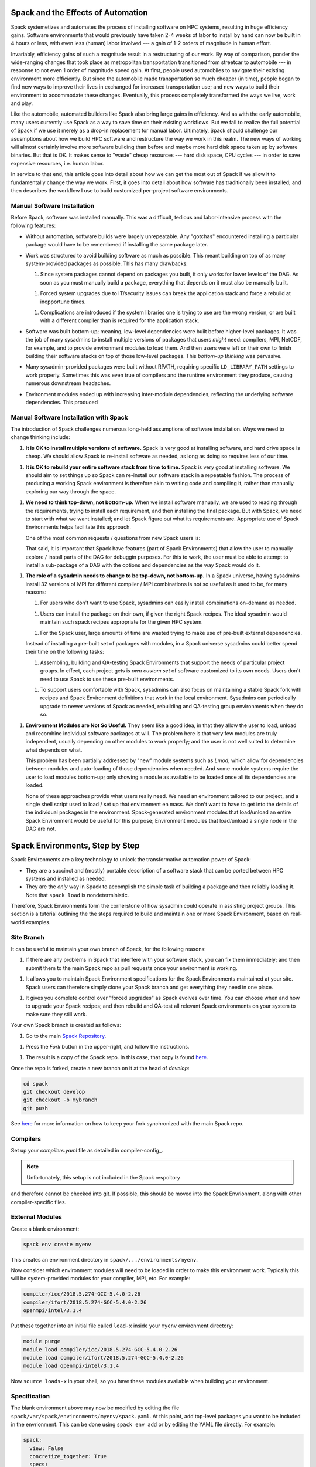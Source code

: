 Spack and the Effects of Automation
===================================

Spack systemetizes and automates the process of installing software on
HPC systems, resulting in huge efficiency gains.  Software
environments that would previously have taken 2-4 weeks of labor to
install by hand can now be built in 4 hours or less, with even less
(human) labor involved --- a gain of 1-2 orders of magnitude in human
effort.

Invariably, efficiency gains of such a magnitude result in a
restructuring of our work.  By way of comparison, ponder the
wide-ranging changes that took place as metropolitan transportation
transitioned from streetcar to automobile --- in response to not even
1 order of magnitude speed gain.  At first, people used automobiles to
navigate their existing environment more efficiently.  But since the
automobile made transportation so much cheaper (in time), people began
to find new ways to improve their lives in exchanged for increased
transportation use; and new ways to build their environment to
accommodate these changes.  Eventually, this process completely
transformed the ways we live, work and play.

Like the automobile, automated builders like Spack also bring large
gains in efficiency.  And as with the early automobile, many users
currently use Spack as a way to save time on their existing workflows.
But we fail to realize the full potential of Spack if we use it merely
as a drop-in replacement for manual labor.  Ultimately, Spack should
challenge our asusmptions about how we build HPC software and
restructure the way we work in this realm.  The new ways of working
will almost certainly involve more software building than before and
maybe more hard disk space taken up by software binaries.  But that is
OK.  It makes sense to "waste" cheap resources --- hard disk space,
CPU cycles --- in order to save expensive resources, i.e. human labor.

In service to that end, this article goes into detail about how we can
get the most out of Spack if we allow it to fundamentally change the
way we work.  First, it goes into detail about how software has
traditionally been installed; and then describes the workflow I use to
build customized per-project software environments.

Manual Software Installation
----------------------------

Before Spack, software was installed manually.  This was a difficult,
tedious and labor-intensive process with the following features:

* Without automation, software builds were largely unrepeatable.  Any
  "gotchas" encountered installing a particular package would have to
  be remembered if installing the same package later.

* Work was structured to avoid building software as much as possible.
  This meant building on top of as many system-provided packages as
  possible.  This has many drawbacks:

  1. Since system packages cannot depend on packages you built, it
     only works for lower levels of the DAG.  As soon as you must
     manually build a package, everything that depends on it must also
     be manually built.

  1. Forced system upgrades due to IT/security issues can break the
     application stack and force a rebuild at inopportune times.

  1. Complications are introduced if the system libraries one is
     trying to use are the wrong version, or are built with a
     different compiler than is required for the application stack.

* Software was built bottom-up; meaning, low-level dependencies were
  built before higher-level packages.  It was the job of many
  sysadmins to install multiple versions of packages that users
  *might* need: compilers, MPI, NetCDF, for example, and to provide
  environment modules to load them.  And then users were left on their
  own to finish building their software stacks on top of those
  low-level packages.  This *bottom-up thinking* was pervasive.

* Many sysadmin-provided packages were built without RPATH, requiring
  specific ``LD_LIBRARY_PATH`` settings to work properly.  Sometimes
  this was even true of compilers and the runtime environment they
  produce, causing numerous downstream headaches.

* Environment modules ended up with increasing inter-module
  dependencies, reflecting the underlying software dependencies.  This
  produced


Manual Software Installation with Spack
---------------------------------------

The introduction of Spack challenges numerous long-held assumptions of
software installation.  Ways we need to change thinking include:

1. **It is OK to install multiple versions of software.** Spack is
   very good at installing software, and hard drive space is cheap.
   We should allow Spack to re-install software as needed, as long as
   doing so requires less of our time.

1. **It is OK to rebuild your entire software stack from time to
   time.** Spack is very good at installing software.  We should aim
   to set things up so Spack can re-install our software stack in a
   repeatable fashion.  The process of producing a working Spack
   environment is therefore akin to writing code and compiling it,
   rather than manually exploring our way through the space.

1. **We need to think top-down, not bottom-up.** When we install
   software manually, we are used to reading through the requirements,
   trying to install each requirement, and then installing the final
   package.  But with Spack, we need to start with what we want
   installed; and let Spack figure out what its requirements are.
   Appropriate use of Spack Environments helps facilitate this
   approach.

   One of the most common requests / questions from new Spack users is:

   .. quote::

      I installed package *X* needed by *Y*; but now that I'm
      installing *Y*, Spack decided to rebuild *X*.  Spack should
      really re-use existing dependencies if they are already built.

    While the feature being requested is not *wrong per se*, it is
    based on some assumptions that no longer hold in a Spack universe:

    1. Spack is good at building packages, so rebuilding packages
       isn't a particularly bad thing that's worth much effort to be
       avoided.

    1. Most of the effort in building a package with Spack goes into
       getting recipe right.  If the user had to tweak the recipe to
       get *X* to build by hand; then

   That said, it is important that Spack have features (part of Spack
   Environments) that allow the user to manually explore / install
   parts of the DAG for debuggin purposes.  For this to work, the user
   must be able to attempt to install a sub-package of a DAG with the
   options and dependencies as the way Spack would do it.

1. **The role of a sysadmin needs to change to be top-down, not
   bottom-up.** In a Spack universe, having sysadmins install 32 versions
   of MPI for different compiler / MPI combinations is not so useful
   as it used to be, for many reasons:

   1. For users who don't want to use Spack, sysadmins can easily
      install combinations on-demand as needed.

   1. Users can install the package on their own, if given the right
      Spack recipes.  The ideal sysadmin would maintain such spack
      recipes appropriate for the given HPC system.

   1. For the Spack user, large amounts of time are wasted trying to
      make use of pre-built external dependencies.

   Instead of installing a pre-built set of packages with modules, in
   a Spack universe sysadmins could better spend their time on the
   following tasks:

   1. Assembling, building and QA-testing Spack Environments that
      support the needs of particular project groups.  In effect, each
      project gets is *own custom set* of software customized to its
      own needs.  Users don't need to use Spack to use these pre-built
      environments.

   1. To support users comfortable with Spack, sysadmins can also
      focus on maintaining a stable Spack fork with recipes and Spack
      Environment definitions that work in the local environment.
      Sysadmins can periodically upgrade to newer versions of Spack as
      needed, rebuilding and QA-testing group environments when they
      do so.

1. **Environment Modules are Not So Useful.** They seem like a good
   idea, in that they allow the user to load, unload and recombine
   individual software packages at will.  The problem here is that
   very few modules are truly independent, usually depending on other
   modules to work properly; and the user is not well suited to
   determine what depends on what.

   This problem has been partially addressed by "new" module systems
   such as *Lmod*, which allow for dependencies between modules and
   auto-loading of those dependencies when needed.  And some module
   systems require the user to load modules bottom-up; only showing a
   module as available to be loaded once all its dependencies are
   loaded.

   None of these approaches provide what users really need.  We need
   an environment tailored to our project, and a single shell script
   used to load / set up that environment en mass.  We don't want to
   have to get into the details of the individual packages in the
   environment.  Spack-generated environment modules that load/unload
   an entire Spack Environment would be useful for this purpose;
   Environment modules that load/unload a single node in the DAG are
   not.


Spack Environments, Step by Step
================================

Spack Environments are a key technology to unlock the transformative
automation power of Spack:

* They are a succinct and (mostly) portable description of a software
  stack that can be ported between HPC systems and installed as
  needed.

* They are the *only* way in Spack to accomplish the simple task of
  building a package and then reliably loading it.  Note that ``spack
  load`` is nondeterministic.

Therefore, Spack Environments form the cornerstone of how sysadmin
could operate in assisting project groups.  This section is a tutorial
outlining the the steps required to build and maintain one or more
Spack Environment, based on real-world examples.


Site Branch
-----------

It can be useful to maintain your own branch of Spack, for the following reasons:

1. If there are any problems in Spack that interfere with your software
   stack, you can fix them immediately; and then submit them to the
   main Spack repo as pull requests once your environment is working.

1. It allows you to maintain Spack Environment specifications for the
   Spack Environments maintained at your site.  Spack users can
   therefore simply clone your Spack branch and get everything they
   need in one place.

1. It gives you complete control over "forced upgrades" as Spack
   evolves over time.  You can choose when and how to upgrade your
   Spack recipes; and then rebuild and QA-test all relevant Spack
   environments on your system to make sure they still work.

Your own Spack branch is created as follows:

1. Go to the main `Spack Repository <https://github.com/spack/spack/>`_.

1. Press the *Fork* button in the upper-right, and follow the instructions.

1. The result is a copy of the Spack repo.  In this case, that copy is
   found `here <https://github.com/citibeth/spack>`_.

Once the repo is forked, create a new branch on it at the head of
*develop*:

.. code-block:: bash

   cd spack
   git checkout develop
   git checkout -b mybranch
   git push

See `here
<https://git-scm.com/book/en/v2/Git-Basics-Working-with-Remotes>`_ for
more information on how to keep your fork synchronized with the main
Spack repo.

Compilers
---------

Set up your *compilers.yaml* file as detailed in compiler-config_.


.. note::

   Unfortunately, this setup is not included in the Spack respoitory
and therefore cannot be checked into git.  If possible, this should be
moved into the Spack Envrionment, along with other compiler-specific
files.


External Modules
----------------

Create a blank environment:

.. code-block:: bash

   spack env create myenv

This creates an environment directory in
``spack/.../environments/myenv``.

.. note:

   Spack environemnts are generally tailored for a single HPC system.
   If you want to create an environment to run on multiple systems, it
   is probably best to include the system name in your environment
   name; for example, ``myenv-lolly``, if your HPC system is named
   *lolly*.  When you are ready to build the environment on another
   machine, you can start with ``myenv-lolly`` and make edits as
   appropriate.

Now consider which environment
modules will need to be loaded in order to make this environment work.
Typically this will be system-provided modules for your compiler, MPI,
etc.  For example:

.. code-block:: bash

   compiler/icc/2018.5.274-GCC-5.4.0-2.26
   compiler/ifort/2018.5.274-GCC-5.4.0-2.26
   openmpi/intel/3.1.4

Put these together into an initial file called ``load-x`` inside your
``myenv`` environment directory:

.. code-block:: bash

   module purge
   module load compiler/icc/2018.5.274-GCC-5.4.0-2.26
   module load compiler/ifort/2018.5.274-GCC-5.4.0-2.26
   module load openmpi/intel/3.1.4

Now ``source loads-x`` in your shell, so you have these modules
available when building your environment.


Specification
-------------

The blank environment above may now be modified by editing the file
``spack/var/spack/environments/myenv/spack.yaml``.  At this point, add
top-level packages you want to be included in the envrionment.  This
can be done using ``spack env add`` or by editing the YAML file
directly.  For example:

.. code-block:: yaml

   spack:
     view: False
     concretize_together: True
     specs:
     - spec: cmake
     - spec: netcdf-fortran
     - spec: ncview
     - spec: nco
     - spec: git
     - spec: py-giss
     - spec: py-ply
     - spec: py-psutil
     - spec: py-sphinx

.. note::

   1. `python` is not included explicitly in this environment as a
      spec.  That is OK, since the Python-related packages will
      include it as well.

   1. At this point, you can choose to set ``concretize_together: True``.
      This will cause Spack to concretize the entire environment in one
      DAG, thereby ensuring *only one* version of each package.

      * ``concretize_together` is desirable for environments meant to
        support a single project and are linked together.  It is
        analogous to typical Linux distributions, with exactly one
        version of each package.

      * In some cases, ``concretize_together`` cannot be used because
        different top-level specs require different versions of the same
        dependency.  This is rare; but can happen if the top-level specs
        are fully linked executables, not libraries for a user's project.

      * Operationally, ``concretize_together`` can make it harder to
        debug environments with the ``spack -e myenv install mypackage``
        call.

Environment Configuration
-------------------------

In the ``spack.yaml`` file above, no explicit versions or variants
were used.  The most trouble-free way to include that information is
in the Spack configuration, rather in the specs themselves.  That
information can be placed directly into the ``spack.yaml`` file.  This
is where you choose specific versions of packages, the use of external
packages, and specific choices of virtual packages, for your project.
See config-yaml_ for more details.

Simple Versions and Variants
````````````````````````````

Specific versions and variants of packages are often required, due to
requirements of the project.  Here are some examples:

.. code-block:: yaml

   spack:
       packages:
           # --------- Base Libraries
           parallel-netcdf:
               variants: [~cxx]
           eigen:
               # See http://eigen.tuxfamily.org/bz/show_bug.cgi?id=1370
               version: [3.2.10]
               variants: [~suitesparse]
           netcdf:
               version: [4.4.0]
               variants: [+mpi]
           netcdf-cxx4:
               version: [4.3.0]    # 4.3.1 does NOT work, undefined nc_def_var_filter
           # Required for NetCDF 4.4.0
           # See https://github.com/spack/spack/issues/3056
           hdf5:
               version: [1.8.18]
           # Required for PETSc; you might have to hack openmpi/package.py to make this stick
           openmpi:
               version: [3.1.0]


External Packages
`````````````````

If there are any externally compiled packages used in your project,
they are also included in the Environment Configuration.  Here is an
example for system-supplied MKL and MPI:

.. code-block:: yaml

   spack:
       packages:
           openmpi:
             paths:
               openmpi@3.1.4: /opt/scyld/openmpi/3.1.4/intel
             version: [3.1.4]   # Choose externally built version
             buildable: false
             providers: {}
             modules: {}
             compiler: []

           intel-mkl:
               paths:
                   intel-mkl@2018.4.274: /usr/local/.../mkl/lib
               version: [2018.4.274]
               buildable: False


.. note:

   1. The use of externally built software *almost always* requires
      more human effort than just letting Spack build it.  It is
      advisable only where it is not practical for Spack to build the
      package.  For example, with system or vendor-supplied libraries
      for MPI, MKL, etc.

   1. It might be necessary to add the version of your system's
      pre-installed packages to the packages' ``package.py`` recipe
      files.


Providers
`````````

Many external packages satisfy one ore more Spack virtual
dependencies, and must be selected to ensure that Spack uses them.
For example, ``openmpi`` satisfies the virtual dependency ``mpi``.
These can be selected, along with your compiler (must be dfined in
``compilers.yaml``), as follows:

.. code-block:: yaml

   spack:
       packages:
           all:
               compiler: [intel@18.5.274]
               providers:
                   mpi: [openmpi]
                   blas: [intel-mkl]
                   lapack: [intel-mkl]
                   scalapack: [intel-mkl]
                   mkl: [intel-mkl]
                   fftw-api: [intel-mkl]

Concretization and Manual Reivew
--------------------------------

Once the environment is created, it can be concretized and checked for
errors.  Concretize with:

.. code-block:: bash

   spack -e myenv concretize -f | less

If it finishes with throwing a syntax or other error, this command
prints out the result of its concretization, including whether each
package is already installed or still needs to be installed.  Check
for common errors, such as:

* Do the things you think are already installed show up as installed?

* Do you see the expected versions of key packages you set in the
  Spack Environment Configuation above?  For example, ``python``,
  ``openmpi``, ``mkl``?

If anything looks wrong, fix the relevant file, re-concretize and try
again.  It is worth the time scrutinizing the concretization *before*
you build.

.. note::

   The concretization information is also available in the
   ``spack.lock`` file.


Build the Environment
---------------------

If everything looks good in the concretization step, it's time to build:

.. code-block:: bash

   spack -e myenv install

In theory, this should go off without a hitch.  In practice, any of a
number of problems can occur.  For example:

* **Version Compatibility Problems**: Upstream authors typically test
  their packages with recent versions of their dependencies at the
  time of release, using compilers available at the time of release.
  Version compatiblity problems frequently show up if you are
  combining packages of different vintages, an old ``hdf5`` with a new
  ``netcdf``.

  Similarly, compatibility problems can happen with a
  compiler of the wrong vintage.  Newer compilers can sometimes check
  for illegal constructs that older compilers let slide; or newer
  aggressive optimization techniques can uncover latent bugs in old
  software.

  In all cases, the solution is to look up the errors you are
  encountering on-line, see what others say about them, and then
  usually tweak version numbers on packages to fix them:

  * For package incompatibility problems, upgrading to the latest
    version of everything usually works.  Sometimes this means adding
    new versions to the Spack recipes.

  * If you need to use an old version of a particular package,
    sometimes *downgrading* other pacakges in the DAG can help.

  * For compiler incompatibility problems, sometimes an older version
    of the packages must be chosen if you are using an older compiler
    and don't have access to a new one.

* **Download Problems**: Sometimes Spack is unable to download a
  tarball because the website is down.  When that happens, it is often
  possible to find the tarball by hand in an alternate location; for
  example, in a popular Linux distribution.  Just put it in
  ``spack/var/spack/cache/<project>`` and Spack will take care of the
  rest.  You must **ensure that the checksums match** by not ingoring
  / bypassing checksum problems that Spack might find in your manually
  downloaded tarballs.

  .. note::

     If you have already built this environment elsewhere, it can be
     useful to *rsync* the ``var/spack/cache`` directory from that
     location to your current location, thereby eliminating a source
     of environment build failure.


Generate the Module List Script
-------------------------------

With the environment built, now is the time to set up for users to
load it.  The file ``spack/var/spack/environments/myenv/loads`` is
created with:

.. code-block:: bash

   cd spack/var/spack/environments/myenv
   spack -e myenv env loads -r
   sort loads | uniq >loads2  # Remove duplicates
   cp loads2 loads

This generates a file ``spack/.../myenv/loads`` with a set of *module
load* commands.  For example:

.. code-block:: bash

   module load antlr-2.7.7-intel-18.5.274-wwjsgt4
   module load blitz-1.0.2-intel-18.5.274-6vkohpy
   module load boost-1.69.0-intel-18.5.274-e4fjeos
   module load bzip2-1.0.6-intel-18.5.274-zlll3y6
   module load cgal-4.12-intel-18.5.274-zxog4q7
   module load eigen-3.2.10-intel-18.5.274-haa2whc
   module load everytrace-0.2.2-intel-18.5.274-s4yf74v
   module load expat-2.2.5-intel-18.5.274-3wgaeq3
   module load fftw-3.3.8-intel-18.5.274-p4ugro5
   module load gdbm-1.18.1-intel-18.5.274-cikplom

.. note::

   1. The ``spack env loads -r`` command currently generates more than
      one ``moeule load`` command for many packages.  The ``sort``,
      ``uniq`` and ``cp`` commands above address that problem.

   1. We do not recommended the use of Spack Environment views at this
      time.  Spack views are convenient, but they are also incomplete;
      because they do not come with accompanying environment variable
      settings needed to use the view.  It is often possible for users
      to guess the correct settings; such as ``PATH=<myview>/bin``,
      etc.  But some Spack-built modules set up unique environment
      variables that are not properly "guessed" by this approach.

Update the Environment Script
-----------------------------

Edit your ``loads-x`` file again.  Insert the following at the beginning:

.. code-block:: bash

   # Figure out where we are
   export SPACK_ENV=$(readlink -f $(dirname "${BASH_SOURCE[0]}"))
   export SPACK_ENV_NAME=$(basename $SPACK_ENV)
   export SPACK_ROOT=$(dirname $(dirname $(dirname $(dirname $SPACK_ENV))))

   # Minimal Spack setup without invoking Spack's setup_env.sh stuff
   export MODULEPATH=$MODULEPATH:$SPACK_ROOT/share/spack/modules/linux-centos6-x86_64

   export PATH=$PATH:SPACK_ROOT/bin


And append the following at the end:

.. code-block:: bash

   # Load Spack-generated modules
   # For some reason, one module unsets the prompt env var PS1:
   #        intel-mkl-2018.4.274-intel-18.5.274-doboyrw
   source $SPACK_ENV/loads


Congratulations, you now have created a customized, installed Spack
Environment that can be loaded simply by invoking ``source
.../myenv/loads-x``.  Users can put this in their *.bashrc* and not have to
worry about the fact that Spack was used to generate this environment.

.. note:

   1. You should add the ``loads-x`` file to your Spack fork and check
      it in.  Do not add ``loads`` because it is machine generated, it
      can change, and it is useless without the accompanying installed
      packages anyway.

   1. If the modules referenced in ``loads`` are deleted, then
      ``source loads-x`` will generate errors.  That is OK if you are
      in the process of rebuilding the Spack Environment.


Site-Specific Fixes
-------------------

Sometimes bugs in environment modules are most easily fixed by
adjusting ``loads-x`` appropriately, after the ``source loads``
command.  Real-world examples include:

.. code-block:: bash

   # A Spack-generated module for an externally built MPI package caused
   # the command prompt to disappear!
   # ==> Before the module load commands...
   PS1_SAVE="$PS1"    # Save command prompt; some modules destroy it
   # ===> After the module load commands...
   export PS1="$PS1_SAVE"

   # Part of fixing problems with system-provided MPI.  Don't ask...
   export LD_LIBRARY_PATH=$(echo $LD_LIBRARY_PATH | sed 's@/opt/scyld/openmpi/3.1.4@/home/eafischer2/om3.1.4@g')
   export PATH=$(echo $PATH | sed 's@/opt/scyld/openmpi/3.1.4@/home/eafischer2/om3.1.4@g')

   # Add system-provided MPI to PATH so builders can find it.
   export PATH=$PATH:/home/eafischer2/om3.1.4/intel/bin

   # The PISM_BIN variable is now wrong in harness-land; so unset it
   unset PISM_BIN

The nice thing about these fixups is they never have to be general.
If *you* need it *now* on *your system*, then it works!


Add Dynamic Source Code
-----------------------

In some cases, it can be useful to download source packages and patch
them directly into your environment without have to "officially"
install them.  For example, maybe you support an in-house library of
Python code that you want to make available and maintain for your
environment users, while making it easy to do "hot fixes".  It is
convenient to download these packages directly into your environment
and then fix the ``loads-x`` file accordingly.  For example:

.. code-block:: bash

   cd spack/.../environments/myenv
   git clone https://github.com/citibeth/modele-control.git

To use this "hot fix" code in your environment, you now need to add
appropraite code to your ``loads-x`` file:

.. code-block:: bash

   # Use environment-provided source code for a few of the modules
   export PATH=$SPACK_ENV/modele-control/bin:$PATH
   export PYTHONPATH=$SPACK_ENV/modele-control/lib:$PATH



Modularizing Your Envrionment
=============================

The above example shows how to generate a *single* environment on a
*single* HPC system.  Some parts of the above can be factored out on a
per-machine or per-environment basis.

Factoring ``spack.yaml``
------------------------

Environment configuration settings can often be factored by machine or
environemnt.

* Some environment configuration options are useful for *any*
  environment on a particular machine.  For example:

   .. code-block:: yaml

      spack:
          packages:
              openmpi:
                paths:
                  openmpi@3.1.4: /opt/scyld/openmpi/3.1.4/intel
                version: [3.1.4]   # Choose externally built version
                buildable: false
                providers: {}
                modules: {}
                compiler: []

* Some environment configuration opetions are useful for a *single* environment on *any* machine.  For example:

   .. code-block:: yaml

      spack:
          packages:
              # --------- Base Libraries
              parallel-netcdf:
                  variants: [~cxx]
              eigen:
                  # See http://eigen.tuxfamily.org/bz/show_bug.cgi?id=1370
                  version: [3.2.10]
                  variants: [~suitesparse]
              netcdf:
                  version: [4.4.0]
                  variants: [+mpi]
              netcdf-cxx4:
                  version: [4.3.0]    # 4.3.1 does NOT work, undefined nc_def_var_filter
              # Required for NetCDF 4.4.0
              # See https://github.com/spack/spack/issues/3056
              hdf5:
                  version: [1.8.18]

It can be useful to factor these configuration options into
per-machine or per-environment files, and include them in the final
``spack.yaml``.  For exmaple, ``spack.yaml`` for the environment
``tw-discover12`` starts with:

.. code-block:: yaml

   spack:
     include:
     - ../configs/twoway.yaml        # Highest precedence
     - ../configs/gissversions.yaml
     - ../configs/discover12.yaml

     packages:
   ...

Meanwhile, ``spack.yaml`` for the related environment ``tw-chinook``
(the *tw* environment on the *chinook* system) starts with:

.. code-block:: yaml

   spack:
     include:
     - ../configs/twoway.yaml        # Highest precedence
     - ../configs/gissversions.yaml
     - ../configs/chinook.yaml

     packages:
   ...

Only the specific package list needs to be repeated between machines.
That could probably also be put into an *include* file as well.

Factoring ``loads-x``
---------------------

The other opportunity for factoring comes in the ``loads-x`` file.
Many of the things this file needs to do are machine-specific, and
independent of the environment being loaded on that machine.  For
example, here is the ``chinook.sh`` file used for all environments on
``chinook``:

.. code-block:: bash

   # Standard stuff for any loads-x environment on chinook

   # https://stackoverflow.com/questions/3430569/globbing-pathname-expansion-with-colon-as-separator
   function join() {
       local IFS=$1
       shift
       echo "$*"
   }

   PS1_SAVE="$PS1"    # Save command prompt; some modules destroy it

   export SPACK_ENV_NAME=$(basename $SPACK_ENV)
   export SPACK_ROOT=$(dirname $(dirname $(dirname $(dirname $SPACK_ENV))))
   # This will be overwritten when the harness is created.

   # Minimal Spack setup without invoking Spack's setup_env.sh stuff
   export MODULEPATH=$MODULEPATH:$(join ':' $SPACK_ROOT/share/spack/modules/*)

   export PATH=$PATH:SPACK_ROOT/bin

   # Load the main environment
   module purge

   # icc also loads gcc-5.4.0
   # module load compiler/GCC/5.4.0-2.26
   module load compiler/icc/2018.5.274-GCC-5.4.0-2.26
   module load compiler/ifort/2018.5.274-GCC-5.4.0-2.26
   # Needed to get the right mpicc to link to the right libraries.
   # Without this, it links to /usr/lib64/libstdc++
   module load openmpi/intel/3.1.4
   # We will build our own intel-mkl with Spack

   # Load Spack-generated modules
   # For some reason, one module unsets the prompt env var PS1:
   #        intel-mkl-2018.4.274-intel-18.5.274-doboyrw
   source $SPACK_ENV/loads
   export PS1="$PS1_SAVE"

   # We will have to replace in it
   #     '/opt/scyld/openmpi/3.1.4' --> '/home/eafischer2/om3.1.4'
   export LD_LIBRARY_PATH=$(echo $LD_LIBRARY_PATH | sed 's@/opt/scyld/openmpi/3.1.4@/home/eafischer2/om3.1.4@g')
   export PATH=$(echo $PATH | sed 's@/opt/scyld/openmpi/3.1.4@/home/eafischer2/om3.1.4@g')

   # Make sure `ectl setup` (ModelE setup; see modele-control repo) can
   # find MPI, and that we can do mpirun when needed.
   export PATH=$PATH:/home/eafischer2/om3.1.4/intel/bin/

Any ``loads-x`` file for a *chinook* environment then looks like this:

.. code-block:: bash

   # Set up Spack and Modules
   # http://stackoverflow.com/questions/59895/can-a-bash-script-tell-which-directory-it-is-stored-in
   export SPACK_ENV=$(readlink -f $(dirname "${BASH_SOURCE[0]}"))
   export HARNESS=$SPACK_ENV

   # Stuff common to all environments on chinook
   source $SPACK_ENV/../machines/chinook.sh

   # Above the line is standard for any project on chinook
   # ---------------------------------------------------
   # Below the line: specific to the this project



Multi Environments
------------------

It is also possible to factor environments by function, and then load
multiple environments in a ``loads-x`` file.  For example, suppose
that *chinook* were an old machine with obsolete versions of many
common tools --- *git*, *ssh*, etc.  These are command line tools we
might want to add to *any* user's environment on *chinook*.  The
following could be added to ``chinook.sh`` in the appropraite place to
make this happen:

.. code-block:: bash

   # Bootstrap with Spack-built replacements of system tools
   source $SPACK_ENV/../tools-discover/loads

Real-Life Modularization
------------------------

See `here <https://github.com/citibeth/spack/tree/efischer/giss2>`_ to
examine a real-life set of environments that have been prepared to run
on multiple machines.  All files are checked into the Spack fork, of
course.


Desired Principles of Spack Environments
========================================

The purpose of Spack Environments is to create environment
specifications ("source code") that can be reliably and repeatedly
built on multiple systems.  They need the following properties:


1. Spack Environments specs should be portable, just like C code is
   portable: they can be built on any system without modification.  In
   reality, that has not turned out to be the case.  Spack
   Environments typically need tweaks to manage differences between
   HPC systems, including different preferred compilers and different
   versions of pre-installed low level packages (eg MPI).  These
   differences at the lowest level drive differences higher up the
   DAG, including different required versions of certain packages.
   Therefore, the goal needs to be to construct Spack Environments
   that are short enough to be copied over from one HPC system to the
   next, and easily customized for each system.

1. The ``spack.yaml`` file is akin to "source code", and should *never*
   be overwritten by machine.  Like source code in any language, it
   should only be edited by hand --- or machine-generated and then
   edited by hand.

1. With respect to environment *myenv*, there needs to be an easy way
   to debug the environment when things go wrong.  The persona
   assembling the environment should be able to:

   1. Try to install just package *X* (and dependencies thereof) that
      is part of the *myenv* DAG(s).

   1. Try to install any package *X* (and dependencies thereof) as if
   *X* were added to the environment; but *without actually adding it
   to the environment*.

   1. When trial-installing packages, that needs to be possible by any
      of the following means:

      1. Install, akin to `spack install`.

      1. Install from pre-downloaded source, akin to `spack diy`

      1. Start a shell with the environment used to install, and allow
         the user to manually build the package, akin to `spack
         build-env`.

  1. Trial installs need to work whether or not *myenv* is concretized
   as a single DAG or multiple DAGs.  If *myenv* is concretized as a
   single DAG, the trial install should use details of the concretized
   DAG to drive concretization of the new package in a separate DAG.
   This will not always result in *exactly* the same package being
   installed as if it were officially part of the environment; but
   it's pretty close.

1. When fully built, a Spack enviornment should provide a simple way
   to access it through a shell script that can be placed in a user's
   *.bashrc* file.  Users don't want to assemble individual
   environment modules by hand.

1. When creating a Spack Harness, it should be possible to dynamically
   adjust which packages are to be built as *setup*, without
   rebuilding the Spack Environment.

1. There needs to be more flexibility in how different configuration
   *yaml* files override each other.

1. There should be a way to re-read the ``spack.lock`` file and print
   out the concretization information as originally printed with the
   ``spack env concretize`` command.

1. Fix Spack Environment Views so they are as functional as using
   Spack Environments through modules.  That means, set up environment
   variables properly for the view by re-processing the modules.

1. Fix ``spack env loads -r`` to generate only one copy of each
   package, even if things are not all concretized together.

Outstanding Environemnt PRs
===========================

* Install entire environment in common prefix (useful for containers): `https://github.com/spack/spack/issues/11164`_

* Spack Setup
